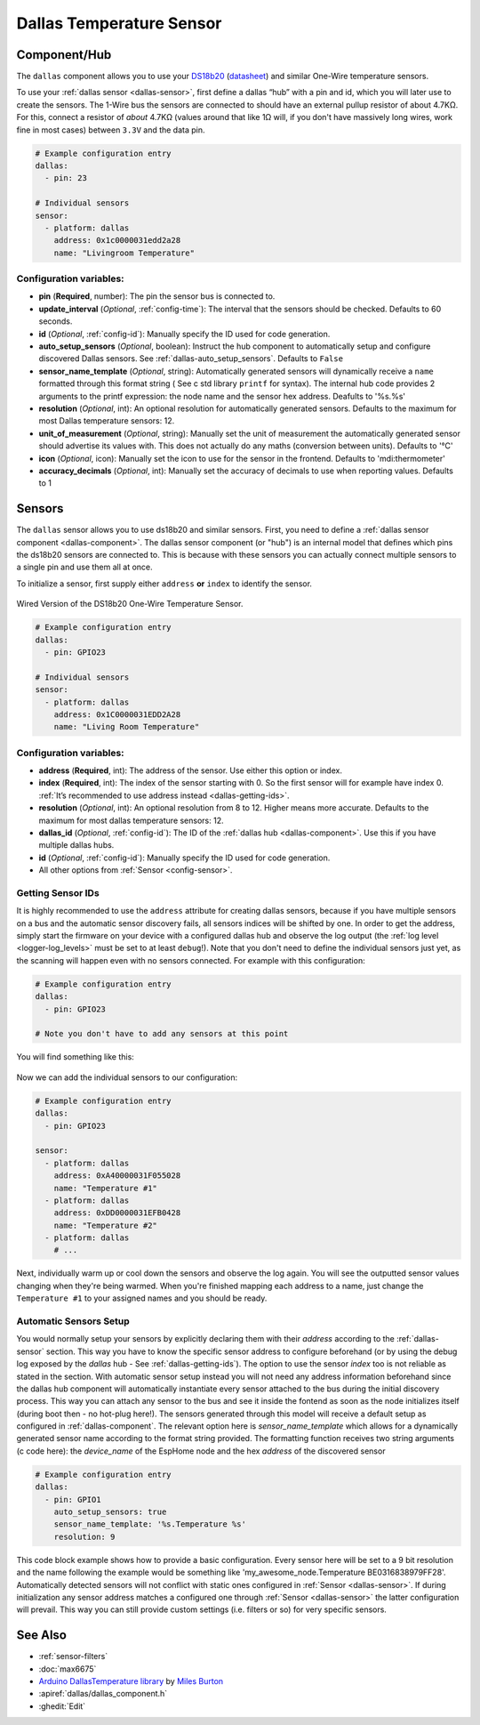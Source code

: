 Dallas Temperature Sensor
=========================

.. seo::
    :description: Instructions for setting up dallas temperature sensor hubs that can
      expose many temperature sensors on a single pin using the one wire protocol.
    :image: dallas.jpg
    :keywords: Dallas, ds18b20, onewire

.. _dallas-component:

Component/Hub
-------------

The ``dallas`` component allows you to use your
`DS18b20 <https://www.adafruit.com/product/374>`__
(`datasheet <https://datasheets.maximintegrated.com/en/ds/DS18B20.pdf>`__)
and similar One-Wire temperature sensors.

To use your :ref:`dallas sensor <dallas-sensor>`, first define a dallas “hub” with a pin and
id, which you will later use to create the sensors. The 1-Wire bus the
sensors are connected to should have an external pullup resistor of
about 4.7KΩ. For this, connect a resistor of *about* 4.7KΩ (values around that like 1Ω will, if you don't have
massively long wires, work fine in most cases) between ``3.3V`` and the data pin.

.. code-block:: yaml

    # Example configuration entry
    dallas:
      - pin: 23

    # Individual sensors
    sensor:
      - platform: dallas
        address: 0x1c0000031edd2a28
        name: "Livingroom Temperature"
                
Configuration variables:
************************

- **pin** (**Required**, number): The pin the sensor bus is connected to.
- **update_interval** (*Optional*, :ref:`config-time`): The interval that the sensors should be checked.
  Defaults to 60 seconds.
- **id** (*Optional*, :ref:`config-id`): Manually specify the ID used for code generation.
- **auto_setup_sensors** (*Optional*, boolean): Instruct the hub component to automatically setup and 
  configure discovered Dallas sensors. See :ref:`dallas-auto_setup_sensors`.
  Defaults to ``False``
- **sensor_name_template** (*Optional*, string): Automatically generated sensors will dynamically receive 
  a ``name`` formatted through this format string ( See c std library ``printf`` for syntax).
  The internal hub code provides 2 arguments to the printf expression: the node name and the sensor hex address.
  Deafults to '%s.%s'
- **resolution** (*Optional*, int): An optional resolution for automatically generated sensors. 
  Defaults to the maximum for most Dallas temperature sensors: 12.
- **unit_of_measurement** (*Optional*, string): Manually set the unit
  of measurement the automatically generated sensor should advertise its values with. This does
  not actually do any maths (conversion between units).
  Defaults to '°C'
- **icon** (*Optional*, icon): Manually set the icon to use for the sensor in the frontend.
  Defaults to 'mdi:thermometer'
- **accuracy_decimals** (*Optional*, int): Manually set the accuracy of decimals to use when reporting values.
  Defaults to 1

.. _dallas-sensor:

Sensors
-------

The ``dallas`` sensor allows you to use ds18b20 and similar sensors.
First, you need to define a :ref:`dallas sensor component <dallas-component>`.
The dallas sensor component (or "hub") is an internal model that defines which pins the ds18b20
sensors are connected to. This is because with these sensors you can actually connect multiple
sensors to a single pin and use them all at once.

To initialize a sensor, first supply either ``address`` **or** ``index`` to identify the sensor.

.. figure:: images/dallas-wired.jpg
    :align: center
    :width: 50.0%

    Wired Version of the DS18b20 One-Wire Temperature Sensor.

.. _Adafruit: https://www.adafruit.com/product/374

.. figure:: images/temperature.png
    :align: center
    :width: 80.0%

.. code-block:: yaml

    # Example configuration entry
    dallas:
      - pin: GPIO23

    # Individual sensors
    sensor:
      - platform: dallas
        address: 0x1C0000031EDD2A28
        name: "Living Room Temperature"

Configuration variables:
************************

- **address** (**Required**, int): The address of the sensor. Use either
  this option or index.
- **index** (**Required**, int): The index of the sensor starting with 0.
  So the first sensor will for example have index 0. :ref:`It’s recommended
  to use address instead <dallas-getting-ids>`.
- **resolution** (*Optional*, int): An optional resolution from 8 to
  12. Higher means more accurate. Defaults to the maximum for most dallas temperature sensors: 12.
- **dallas_id** (*Optional*, :ref:`config-id`): The ID of the :ref:`dallas hub <dallas-component>`.
  Use this if you have multiple dallas hubs.
- **id** (*Optional*, :ref:`config-id`): Manually specify the ID used for code generation.
- All other options from :ref:`Sensor <config-sensor>`.

.. _dallas-getting-ids:

Getting Sensor IDs
******************

It is highly recommended to use the ``address`` attribute for creating
dallas sensors, because if you have multiple sensors on a bus and the
automatic sensor discovery fails, all sensors indices will be shifted by
one. In order to get the address, simply start the firmware on your
device with a configured dallas hub and observe the log output (the :ref:`log
level <logger-log_levels>` must be set to at least
``debug``!). Note that you don't need to define the individual sensors just yet, as
the scanning will happen even with no sensors connected. For example with this configuration:

.. code-block:: yaml

    # Example configuration entry
    dallas:
      - pin: GPIO23

    # Note you don't have to add any sensors at this point

You will find something like this:

.. figure:: images/dallas-log.png

Now we can add the individual sensors to our configuration:

.. code-block:: yaml

    # Example configuration entry
    dallas:
      - pin: GPIO23

    sensor:
      - platform: dallas
        address: 0xA40000031F055028
        name: "Temperature #1"
      - platform: dallas
        address: 0xDD0000031EFB0428
        name: "Temperature #2"
      - platform: dallas
        # ...

Next, individually warm up or cool down the sensors and observe the log again.
You will see the outputted sensor values changing when they're being warmed.
When you're finished mapping each address to a name, just change the ``Temperature #1``
to your assigned names and you should be ready.

.. _dallas-auto_setup_sensors:

Automatic Sensors Setup
***********************

You would normally setup your sensors by explicitly declaring them with their `address`
according to the :ref:`dallas-sensor` section. This way you have to know the
specific sensor address to configure beforehand (or by using the debug log exposed by the 
`dallas` hub - See :ref:`dallas-getting-ids`). The option to use the sensor `index` too 
is not reliable as stated in the section.
With automatic sensor setup instead you will not need any address information beforehand since
the dallas hub component will automatically instantiate every sensor attached to the bus during 
the initial discovery process. This way you can attach any sensor to the bus and see it inside 
the fontend as soon as the node initializes itself (during boot then - no hot-plug here!).
The sensors generated through this model will receive a default setup as configured 
in :ref:`dallas-component`. The relevant option here is `sensor_name_template` which allows for a
dynamically generated sensor name according to the format string provided. The formatting function
receives two string arguments (c code here): the `device_name` of the EspHome node and 
the hex `address` of the discovered sensor

.. code-block:: yaml

    # Example configuration entry
    dallas:
      - pin: GPIO1
        auto_setup_sensors: true
        sensor_name_template: '%s.Temperature %s'
        resolution: 9

This code block example shows how to provide a basic configuration. Every sensor here will
be set to a 9 bit resolution and the name following the example would be something like
'my_awesome_node.Temperature BE0316838979FF28'.
Automatically detected sensors will not conflict with static ones configured in 
:ref:`Sensor <dallas-sensor>`. If during initialization any sensor address matches a 
configured one through :ref:`Sensor <dallas-sensor>` the latter configuration will prevail. This way
you can still provide custom settings (i.e. filters or so) for very specific sensors.

See Also
--------

- :ref:`sensor-filters`
- :doc:`max6675`
- `Arduino DallasTemperature library <https://github.com/milesburton/Arduino-Temperature-Control-Library>`__
  by `Miles Burton <https://github.com/milesburton>`__
- :apiref:`dallas/dallas_component.h`
- :ghedit:`Edit`
